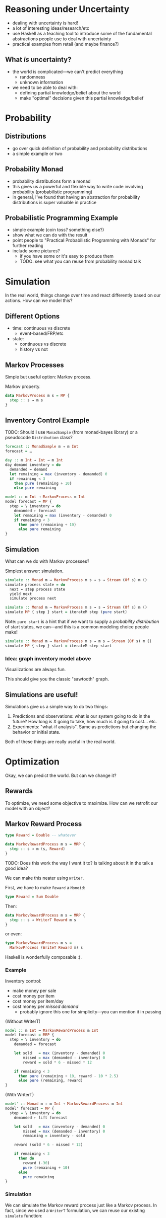* Reasoning under Uncertainty
  - dealing with uncertainty is hard!
  - a lot of interesting ideas/research/etc
  - use Haskell as a teaching tool to introduce some of the
    fundamental abstractions people use to deal with uncertainty
  - practical examples from retail (and maybe finance?)

** What /is/ uncertainty?
   - the world is complicated—we can't predict everything
     - randomness
     - unknown information
   - we need to be able to deal with:
     - defining partial knowledge/belief about the world
     - make "optimal" decisions given this partial knowledge/belief

* Probability

** Distributions
   - go over quick definition of probability and probability
     distributions
   - a simple example or two

** Probability Monad
   - probability distributions form a monad
   - this gives us a powerful and flexible way to write code involving
     probability (probabilistic programming)
   - in general, I've found that having an abstraction for probability
     distributions is super valuable in practice

** Probabilistic Programming Example
   - simple example (coin toss? something else?)
   - show what we can do with the result
   - point people to "Practical Probabilistic Programming with Monads"
     for further reading
   - include some pictures?
     - if you have some or it's easy to produce them
     - TODO: see what you can reuse from probability monad talk

* Simulation
  In the real world, things change over time and react differently
  based on our actions. How can we model this?

** Different Options
   - time: continuous vs discrete
     - event-based/FRP/etc
   - state:
     - continuous vs discrete
     - history vs not

** Markov Processes
   Simple but useful option: Markov process.

   Markov property.

   #+BEGIN_SRC haskell
   data MarkovProcess m s = MP {
     step :: s → m s
   }
   #+END_SRC

** Inventory Control Example
   TODO: Should I use =MonadSample= (from monad-bayes library) or a
   pseudocode =Distribution= class?
   #+BEGIN_SRC haskell
   forecast :: MonadSample m ⇒ m Int
   forecast = …
   #+END_SRC

   #+BEGIN_SRC haskell
   day :: m Int → Int → m Int
   day demand inventory = do
     demanded ← demand
     let remaining = max (inventory - demanded) 0
     if remaining < 3
       then pure (remaining + 10)
       else pure remaining
   #+END_SRC

   #+BEGIN_SRC haskell
   model :: m Int → MarkovProcess m Int
   model forecast = MP {
     step = \ inventory → do
       demanded ← forecast
       let remaining = max (inventory - demanded) 0
       if remaining < 3
         then pure (remaining + 10)
         else pure remaining
   }
   #+END_SRC

** Simulation
   What can we do with Markov processes?

   Simplest answer: simulation.

   #+BEGIN_SRC haskell
   simulate :: Monad m ⇒ MarkovProcess m s → s → Stream (Of s) m ()
   simulate process state = do
     next ← step process state
     yield next
     simulate process next
   #+END_SRC

   #+BEGIN_SRC haskell
   simulate :: Monad m ⇒ MarkovProcess m s → s → Stream (Of s) m ()
   simulate MP { step } start = iterateM step (pure start)
   #+END_SRC

   Note: =pure start= is a hint that if we want to supply a
   /probability distribution/ of start states, we can—and this is a
   common modeling choice people make!

   #+BEGIN_SRC haskell
   simulate :: Monad m ⇒ MarkovProcess m s → m s → Stream (Of s) m ()
   simulate MP { step } start = iterateM step start
   #+END_SRC

*** Idea: graph inventory model above
    Visualizations are always fun.

    This should give you the classic "sawtooth" graph.

** Simulations are useful!
   Simulations give us a simple way to do two things:

     1. Predictions and observations: what is our system going to do in the
        future? How long is X going to take, how much is it going to
        cost... etc.
     2. Experiments: "what-if analysis". Same as predictions but
        changing the behavior or initial state.

   Both of these things are really useful in the real world.

* Optimization
  Okay, we can predict the world. But can we change it?

** Rewards
   To optimize, we need some objective to maximize. How can we
   retrofit our model with an object?

** Markov Reward Process
   #+BEGIN_SRC haskell
   type Reward = Double -- whatever

   data MarkovRewardProcess m s = MRP {
     step :: s → m (s, Reward)
   }
   #+END_SRC

   TODO: Does this work the way I want it to? Is talking about it in the
   talk a good idea?

   We can make this neater using =Writer=.

   First, we have to make =Reward= a =Monoid=:

   #+BEGIN_SRC haskell
   type Reward = Sum Double
   #+END_SRC

   Then:

   #+BEGIN_SRC haskell
   data MarkovRewardProcess m s = MRP {
     step :: s → WriterT Reward m s
   }
   #+END_SRC

   or even:

   #+BEGIN_SRC haskell
   type MarkovRewardProcess m s =
     MarkovProcess (WriteT Reward m) s
   #+END_SRC

   Haskell is wonderfully composable :).

*** Example
    Inventory control:
      - make money per sale
      - cost money per item
      - cost money per item/day
      - cost money per /missed demand/
        - probably ignore this one for simplicity—you can mention it
          in passing

    (Without WriterT)
    #+BEGIN_SRC haskell
    model :: m Int → MarkovRewardProcess m Int
    model forecast = MRP {
      step = \ inventory → do
        demanded ← forecast

        let sold   = max (inventory - demanded) 0
            missed = max (demanded - inventory) 0
            reward = sold * 6 - missed * 12

        if remaining < 3
          then pure (remaining + 10, reward - 10 * 2.5)
          else pure (remaining, reward)
    }
    #+END_SRC

    (With WriterT)
    #+BEGIN_SRC haskell
    model' :: Monad m ⇒ m Int → MarkovRewardProcess m Int
    model' forecast = MP {
      step = \ inventory → do
        demanded ← lift forecast

        let sold   = max (inventory - demanded) 0
            missed = max (demanded - inventory) 0
            remaining = inventory - sold

        reward (sold * 6 - missed * 12)

        if remaining < 3
          then do
            reward (-30)
            pure (remaining + 10)
          else
            pure remaining
    }
    #+END_SRC

*** Simulation
    We can simulate the Markov reward process just like a Markov
    process. In fact, since we used a =WriterT= formulation, we can
    reuse our existing =simulate= function:

    #+BEGIN_SRC haskell
    simulateReward :: Monad m
                    ⇒ MarkovRewardProcess m s
                    → m s
                    → Stream (Of s) (WriterT Reward m) ()
    simulateReward mrp start = simulate mrp (lift start)
    #+END_SRC

** Actions

   MRPs give us a reward we want to increase, but no agency. How do we
   model /taking actions/, with uncertain results to the actions?

   Idea: at each step, we can choose an *action* to take. The choice
   of action and the way actions interact with the system is part of
   our model.

   What does "choosing an action" look like? It's a function (s →
   a). The function we use to choose an action based on the state is
   called a *policy*.

*** Markov Decision Process

    #+BEGIN_SRC haskell
    type Policy s a = s → a

    data MarkovDecisionProcess m s a = MDP {
      act :: Policy s a → MarkovRewardProcess m s
    }
    #+END_SRC

    A Markov decision process combined with a policy gives us a Markov
    reward process.

    Idea: given an MDP, we can evaluate a policy by simulating the
    resulting MRP and looking at the reward we get.

    #+BEGIN_SRC haskell
    type Policy s a = s → a

    data MarkovDecisionProcess m s a = MDP {
      act :: Policy s a → MarkovRewardProcess m s
    }
    #+END_SRC

**** Example
     The MRP we defined earlier was an MDP with a hard-coded policy
     (order 10 whenever we're below 3)

     Here's our model with the ordering policy factored out:

     #+BEGIN_SRC haskell
     model'' :: Monad m
             ⇒ m Int
             → Policy Int Int
             → MarkovRewardProcess m Int
     model'' forecast policy = MP {
       step = \ inventory → do
         demanded ← lift forecast

         let sold   = max (inventory - demanded) 0
             missed = max (demanded - inventory) 0
             remaining = inventory - sold

         reward (sold * 6 - missed * 12)

         let order = policy remaining
         reward (-3 * order)
         pure (remaining + order)
     }
     #+END_SRC

     then we can wrap it into an MDP:

     #+BEGIN_SRC haskell
     inventoryMDP :: Monad m ⇒ m Int → MarkovDecisionProcess m Int Int
     inventoryMDP forecast = MDP {
       act = model'' forecast
     }
     #+END_SRC

     The old model is not equivalent to this MDP with a policy of
     "order 10 if we have less than 3 items remaining":

     #+BEGIN_SRC haskell
     act inventoryMDP \ remaining →
       if remaining < 3 then 10 else 0
     #+END_SRC

**** Improving the policy

     We can now play around and try several different policies, see
     what the (simulated) reward is and find which one works best.

** Optimization

   So far, we've seen a few things:
   - probability distributions to model uncertainty
   - Markov processes to model uncertainty /over time/
   - Markov reward processes to have an objective to optimize
   - Markov decision processes and policies to impact the object
     - some policies perform better—sometimes *much* better—than
       others

   But how do we actually find good—or even /optimal/—policies in
   practice?

   This is a whole field unto itself! In practice, a whole range of
   approaches works:

   1. domain-specific algorithms
   2. heuristics
   3. dynamic programming
   4. reinforcement learning

   In code terms, the important question to consider is: what do we
   know about our process? What do we know about the state space, the
   action space, the transition functions... etc?

   Depending on how much we know about the process and how complex it
   is (state/action space), different algorithms are going to work
   differently. In code, we'd want to capture some of these
   restrictions in our abstractions.

   For example, if our state and action spaces are finite and small
   enough to practically express as a table, we can use efficient
   exact algorithms:

   #+BEGIN_SRC haskell
   data FiniteMP s = FMP {
     transition :: Map s (FiniteDistribution s)
   }

   toMRP :: MonadSample m ⇒ FiniteMRP s → MarkovProcess m s
   toMRP finiteMRP = MP {
     step = \ s → sample (transition ! s)
   }
   #+END_SRC

   A pretty common approach is to turn this table into a matrix: the
   rows and columns of the matrix are the states, and each cell holds
   the probability for transitioning from one cell to another. This
   lets us solve problems about our process using efficient linear
   algebra algorithms.

   However, if our problem is more complex or unbounded, we'll need to
   reach for ways to explore a subset of the possible states and
   actions.
